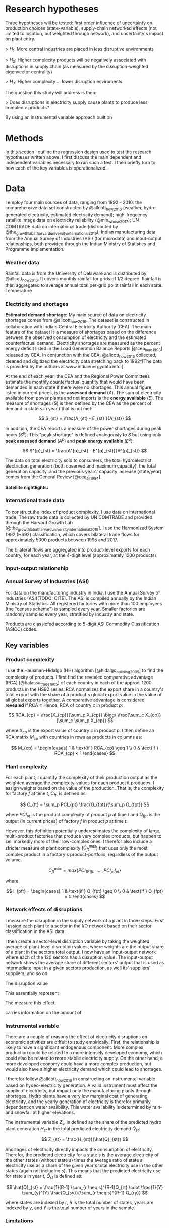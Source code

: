 
* Research hypotheses

Three hypotheses will be tested: first order influence of uncertainty on production choices (state-variable), supply-chain networked effects (not limited to location, but weighted through network), and uncertainty's impact on plant entry.

> $H_1:$ More central industries are placed in less disruptive environments

> $H_2:$ Higher complexity products will be negatively associated with disruptions in supply chain (as measured by the disruption-weighted eigenvector centrality)

> $H_3:$ Higher complexity ... lower disruption enviroments

The question this study will address is then:

> Does disruptions in electricity supply cause plants to produce less complex
> products?

By using an instrumental variable approach built on

* Methods

In this section I outline the regression design used to test the research hypotheses written above. I first discuss the main dependent and independent variables necessary to run such a test. I then briefly turn to how each of the key variables is operationalized.

* Data

I employ four main sources of data, ranging from 1992 - 2010: the comprehensive data set constructed by @allcott_how_2016 (weather, hydro-generated electricity, estimated electricity demand); high-frequency satellite image data on electricity reliability (@min_whose_2017); UN COMTRADE data on international trade (distributed by @the_growth_lab_at_harvard_university_international_2019); Indian manufacturing data from the Annual Survey of Industries (ASI) (for microdata) and input-output relationships, both provided through the Indian Ministry of Statistics and Programme Implementation.

*** Weather data
Rainfall data is from the University of Delaware and is distributed by @allcott_how_2016. It covers monthly rainfall for grids of 1/2 degree. Rainfall is then aggregated to average annual total per-grid point rainfall in each state. Temperature

*** Electricity and shortages
**Estimated demand shortage:** My main source of data on electricity shortages comes from @allcott_how_2016. The dataset is constructed in collaboration with India's Central Electricity Authority (CEA). The main feature of the dataset is a measure of shortages based on the difference between the observed consumption of electricity and the estimated counterfactual demand. Electricity shortages are measured as the percent energy deficit listed in the Load Generation Balance Reports [@cea_load_1993] released by CEA. In conjunction with the CEA, @allcott_how_2016 collected, cleaned and digitized the electricity data stretching back to 1992^[The data is provided by the authors at www.indiaenergydata.info.].

At the end of each year, the CEA and the Regional Power Committees estimate the monthly counterfactual quantity that would have been demanded in each state if there were no shortages. This annual figure, listed in current prices, is the *assessed demand* ($A$). The sum of electricity available from power plants and net imports is the *energy available* ($E$). The measure of shortages ($S$) is then defined by the CEA as the percent of demand in state $s$ in year $t$ that is not met:

$$
S_{st} = \frac{A_{st} - E_{st} }{A_{st}}
$$

In addition, the CEA reports a measure of the power shortages during peak hours ($S^p$). This "peak shortage" is defined analogously to $S$ but using only *peak assessed demand* ($A^{p}$) and *peak energy available* ($E^p$):

$$
S^{p}_{st} = \frac{A^{p}_{st} - E^{p}_{st}}{A^{p}_{st}}
$$

The data on total electricity sold to consumers, the total hydroelectrict electriction generation (both observed and maximum capacity), the total generation capacity, and the previous years' capacity increase (state/year) comes from the General Review [@cea_all_1994].

**Satellite nightlights:**


*** International trade data
To construct the index of product complexity, I use data on international trade.
The raw trade data is collected by UN COMTRADE and provided through the Harvard Growth Lab [@the_growth_lab_at_harvard_university_international_2019]. I use the Harmonized System 1992 (HS92) classification, which covers bilateral trade flows for approximately 5000 products between 1995 and 2017.

The bilateral flows are aggregated into product-level exports for each country, for each year, at the 4-digit level (approximately 1200 products).

*** Input-output relationship

*** Annual Survey of Industries (ASI)
For data on the manufacturing industry in India, I use the Annual Survey of Industries (ASI)(TODO: CITE). The ASI is compiled annually by the Indian Ministry of Statistics. All registered factories with more than 100 employees (the "census scheme") is sampled every year. Smaller factories are randomly sampled every year, stratified by industry and state.

Products are classicfed according to 5-digit ASI Commodity Classification (ASICC) codes.

** Key variables

*** Product complexity

I use the Hausman-Hidalgo (HH) algorithm [@hidalgo_building_2009] to find the
complexity of products. I first find the revealed comparative advantage (RCA)
[@balassa_trade_1965] of each country in each of the approx. 1200 products in
the HS92 series. RCA normalizes the export share in a country's total export
with the share of a product's global export value in the value of all global exports together. A comparative advantage is considered *revealed* if RCA $\geq$ Hence, RCA of country $c$ in product $p$:

$$
RCA_{cp} = \frac{X_{cp}}{\sum_p X_{cp}} \bigg/ \frac{\sum_c X_{cp}}{\sum_c \sum_p X_{cp}}
$$

where $X_{cp}$ is the export value of country $c$ in product $p$. I then define an RCA matrix $M_{cp}$ with countries in rows as products in columns as:

$$
M_{cp} = \begin{cases}
 1 & \text{if } RCA_{cp} \geq 1 \\
 0 & \text{if } RCA_{cp} < 1
\end{cases}
$$



*** Plant complexity

For each plant, I quantify the complexity of their production output as the weighted average the complexity-values for each product it produces. I assign weights based on the value of the production. That is, the complexity for factory $f$ at time $t$, $C_{ft}$, is defined as:

$$
C_{ft} = \sum_p PCI_{pt} \frac{O_{fpt}}{\sum_p O_{fpt}}
$$

where $PCI_{pt}$ is the product complexity of product $p$ at time $t$ and $O_{fpt}$ is the output (in current prices) of factory $f$ in product $p$ at time $t$.

However, this definition potentially underestimates the complexity of large, multi-product factories that produce very complex products, but happen to sell markedly more of their low-complex ones. I therefor also include a stricter measure of plant complexity ($C^{\text{max}}_{ft}$) that uses only the most complex product in a factory's product-portfolio, regardless of the output volume.

$$
C^{\text{max}}_{ft} = max \{ PCI_{1t} I_{1ft}, \text{ ... }, PCI_{pt} I_{pt} \}
$$

where

$$
I_{pft} = \begin{cases}
 1 & \text{if } O_{fpt} \geq 0 \\
 0 & \text{if } O_{fpt} = 0
\end{cases}
$$

*** Network effects of disruptions

I measure the disruption in the supply network of a plant in three steps. First I assign each plant to a sector in the I/O network based on their sector classification in the ASI data.

I then create a sector-level disruption variable by taking the weighted average of plant-level disruption values, where weights are the output share of a plant in the sectors total output. I now have an input-output network where each of the 130 sectors has a disruption value. The input-output network shows the average share of different sectors' output that is used as intermediate input in a given sectors production, as well its' suppliers' suppliers, and so on.

The disruption value

This essentially represent

The measure this effect,

carries information on the amount of



*** Instrumental variable

There are a couple of reasons the effect of electricity disruptions on economic activities are diffult to study empirically. First, the relationship is likely to have a significant endogenous component. More complex production could be related to a more intensely developed economy, which could also be related to more stabile electricity supply. On the other hand, a more developed economy could have a more complex production, but would also have a higher electricity demand which could lead to shortages.

I therefor follow @allcott_how_2016 in constructing an instrumental variable based on hydeo-electricity generation. A valid instrument must affect the supply of electricity, but impact only the manufactoring plants through shortages. Hydro plants have a very low marginal cost of generating electricity, and the yearly generation of electricity is therefor primarily dependent on water availbility. This water availability is determined by rain- and snowfall at higher elevations.

The instrumental variable $Z_{st}$ is defined as the share of the predicted hydro plant generation $H_{st}$ in the total predicted electricity demand $\hat{Q}_{st}$:

$$
Z_{st} = \frac{H_{st}}{\hat{Q}_{st}}
$$

Shortages of electricity directly impacts the consumption of electricity. Therefor, the predicted electricity for a state $s$ is the average electricity of the other states (without state $s$) times the average ratio of state $s$ electricity use as a share of the given year's total electricity use in the other states (again not including $s$). This means that the predicted electricity use for state $s$ in year $t$, $\hat{Q}_{st}$ is defined as:

$$
\hat{Q}_{st} = \frac{1}{R-1} \sum_{r \neq s}^{R-1}Q_{rt} \cdot \frac{1}{Y} \sum_{y}^{Y} \frac{Q_{sy}}{\sum_{r \neq s}^{R-1} Q_{ry}}
$$

where states are indexed by $r$, $R$ is the total number of states, years are indexed by $y$, and $Y$ is the total number of years in the sample.

*** Limitations


\newpage
